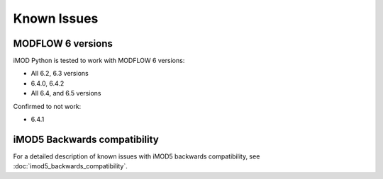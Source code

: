 Known Issues
============

MODFLOW 6 versions
------------------

iMOD Python is tested to work with MODFLOW 6 versions:

* All 6.2, 6.3 versions
* 6.4.0, 6.4.2
* All 6.4, and 6.5 versions

Confirmed to not work:

* 6.4.1


iMOD5 Backwards compatibility
-----------------------------

For a detailed description of known issues with iMOD5 backwards compatibility,
see :doc:`imod5_backwards_compatibility`.
